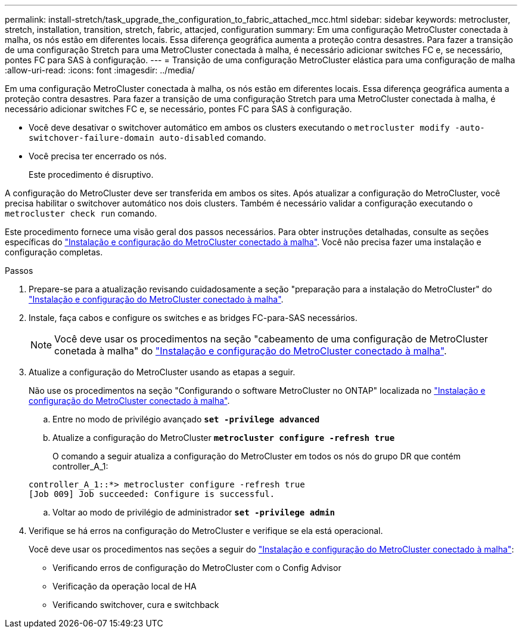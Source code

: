 ---
permalink: install-stretch/task_upgrade_the_configuration_to_fabric_attached_mcc.html 
sidebar: sidebar 
keywords: metrocluster, stretch, installation, transition, stretch, fabric, attacjed, configuration 
summary: Em uma configuração MetroCluster conectada à malha, os nós estão em diferentes locais. Essa diferença geográfica aumenta a proteção contra desastres. Para fazer a transição de uma configuração Stretch para uma MetroCluster conectada à malha, é necessário adicionar switches FC e, se necessário, pontes FC para SAS à configuração. 
---
= Transição de uma configuração MetroCluster elástica para uma configuração de malha
:allow-uri-read: 
:icons: font
:imagesdir: ../media/


[role="lead"]
Em uma configuração MetroCluster conectada à malha, os nós estão em diferentes locais. Essa diferença geográfica aumenta a proteção contra desastres. Para fazer a transição de uma configuração Stretch para uma MetroCluster conectada à malha, é necessário adicionar switches FC e, se necessário, pontes FC para SAS à configuração.

* Você deve desativar o switchover automático em ambos os clusters executando o `metrocluster modify -auto-switchover-failure-domain auto-disabled` comando.
* Você precisa ter encerrado os nós.
+
Este procedimento é disruptivo.



A configuração do MetroCluster deve ser transferida em ambos os sites. Após atualizar a configuração do MetroCluster, você precisa habilitar o switchover automático nos dois clusters. Também é necessário validar a configuração executando o `metrocluster check run` comando.

Este procedimento fornece uma visão geral dos passos necessários. Para obter instruções detalhadas, consulte as seções específicas do link:https://docs.netapp.com/us-en/ontap-metrocluster/install-fc/index.html["Instalação e configuração do MetroCluster conectado à malha"]. Você não precisa fazer uma instalação e configuração completas.

.Passos
. Prepare-se para a atualização revisando cuidadosamente a seção "preparação para a instalação do MetroCluster" do link:https://docs.netapp.com/us-en/ontap-metrocluster/install-fc/index.html["Instalação e configuração do MetroCluster conectado à malha"].
. Instale, faça cabos e configure os switches e as bridges FC-para-SAS necessários.
+

NOTE: Você deve usar os procedimentos na seção "cabeamento de uma configuração de MetroCluster conetada à malha" do link:https://docs.netapp.com/us-en/ontap-metrocluster/install-fc/index.html["Instalação e configuração do MetroCluster conectado à malha"].

. Atualize a configuração do MetroCluster usando as etapas a seguir.
+
Não use os procedimentos na seção "Configurando o software MetroCluster no ONTAP" localizada no link:https://docs.netapp.com/us-en/ontap-metrocluster/install-fc/index.html["Instalação e configuração do MetroCluster conectado à malha"].

+
.. Entre no modo de privilégio avançado
`*set -privilege advanced*`
.. Atualize a configuração do MetroCluster
`*metrocluster configure -refresh true*`
+
O comando a seguir atualiza a configuração do MetroCluster em todos os nós do grupo DR que contém controller_A_1:

+
[listing]
----
controller_A_1::*> metrocluster configure -refresh true
[Job 009] Job succeeded: Configure is successful.
----
.. Voltar ao modo de privilégio de administrador
`*set -privilege admin*`


. Verifique se há erros na configuração do MetroCluster e verifique se ela está operacional.
+
Você deve usar os procedimentos nas seções a seguir do link:https://docs.netapp.com/us-en/ontap-metrocluster/install-fc/index.html["Instalação e configuração do MetroCluster conectado à malha"]:

+
** Verificando erros de configuração do MetroCluster com o Config Advisor
** Verificação da operação local de HA
** Verificando switchover, cura e switchback



